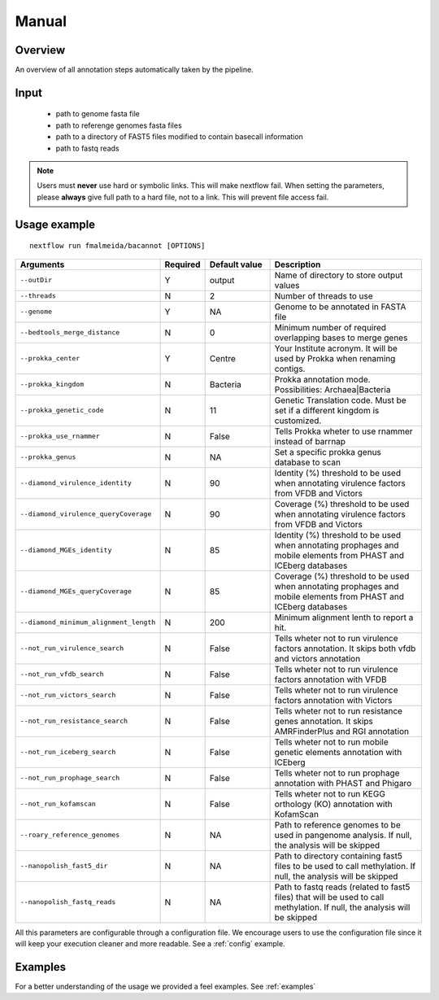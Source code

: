 .. _manual:

Manual
======

Overview
""""""""

An overview of all annotation steps automatically taken by the pipeline.


Input
"""""

    * path to genome fasta file
    * path to referenge genomes fasta files
    * path to a directory of FAST5 files modified to contain basecall information
    * path to fastq reads

.. note::

   Users must **never** use hard or symbolic links. This will make nextflow fail.
   When setting the parameters, please **always** give full path to a hard file,
   not to a link. This will prevent file access fail.

Usage example
"""""""""""""

::

   nextflow run fmalmeida/bacannot [OPTIONS]

.. list-table::
   :widths: 20 10 20 50
   :header-rows: 1

   * - Arguments
     - Required
     - Default value
     - Description

   * - ``--outDir``
     - Y
     - output
     - Name of directory to store output values

   * - ``--threads``
     - N
     - 2
     - Number of threads to use

   * - ``--genome``
     - Y
     - NA
     - Genome to be annotated in FASTA file

   * - ``--bedtools_merge_distance``
     - N
     - 0
     - Minimum number of required overlapping bases to merge genes

   * - ``--prokka_center``
     - Y
     - Centre
     - Your Institute acronym. It will be used by Prokka when renaming contigs.

   * - ``--prokka_kingdom``
     - N
     - Bacteria
     - Prokka annotation mode. Possibilities: Archaea|Bacteria

   * - ``--prokka_genetic_code``
     - N
     - 11
     - Genetic Translation code. Must be set if a different kingdom is customized.

   * - ``--prokka_use_rnammer``
     - N
     - False
     - Tells Prokka wheter to use rnammer instead of barrnap

   * - ``--prokka_genus``
     - N
     - NA
     - Set a specific prokka genus database to scan

   * - ``--diamond_virulence_identity``
     - N
     - 90
     - Identity (%) threshold to be used when annotating virulence factors from VFDB and Victors

   * - ``--diamond_virulence_queryCoverage``
     - N
     - 90
     - Coverage (%) threshold to be used when annotating virulence factors from VFDB and Victors

   * - ``--diamond_MGEs_identity``
     - N
     - 85
     - Identity (%) threshold to be used when annotating prophages and mobile elements from PHAST and ICEberg databases

   * - ``--diamond_MGEs_queryCoverage``
     - N
     - 85
     - Coverage (%) threshold to be used when annotating prophages and mobile elements from PHAST and ICEberg databases

   * - ``--diamond_minimum_alignment_length``
     - N
     - 200
     - Minimum alignment lenth to report a hit.

   * - ``--not_run_virulence_search``
     - N
     - False
     - Tells wheter not to run virulence factors annotation. It skips both vfdb and victors annotation

   * - ``--not_run_vfdb_search``
     - N
     - False
     - Tells wheter not to run virulence factors annotation with VFDB

   * - ``--not_run_victors_search``
     - N
     - False
     - Tells wheter not to run virulence factors annotation with Victors

   * - ``--not_run_resistance_search``
     - N
     - False
     - Tells wheter not to run resistance genes annotation. It skips AMRFinderPlus and RGI annotation

   * - ``--not_run_iceberg_search``
     - N
     - False
     - Tells wheter not to run mobile genetic elements annotation with ICEberg

   * - ``--not_run_prophage_search``
     - N
     - False
     - Tells wheter not to run prophage annotation with PHAST and Phigaro

   * - ``--not_run_kofamscan``
     - N
     - False
     - Tells wheter not to run KEGG orthology (KO) annotation with KofamScan

   * - ``--roary_reference_genomes``
     - N
     - NA
     - Path to reference genomes to be used in pangenome analysis. If null, the analysis will be skipped

   * - ``--nanopolish_fast5_dir``
     - N
     - NA
     - Path to directory containing fast5 files to be used to call methylation. If null, the analysis will be skipped

   * - ``--nanopolish_fastq_reads``
     - N
     - NA
     - Path to fastq reads (related to fast5 files) that will be used to call methylation. If null, the analysis will be skipped


All this parameters are configurable through a configuration file. We encourage users to use the configuration
file since it will keep your execution cleaner and more readable. See a :ref:`config` example.

Examples
""""""""

For a better understanding of the usage we provided a feel examples. See :ref:`examples`
